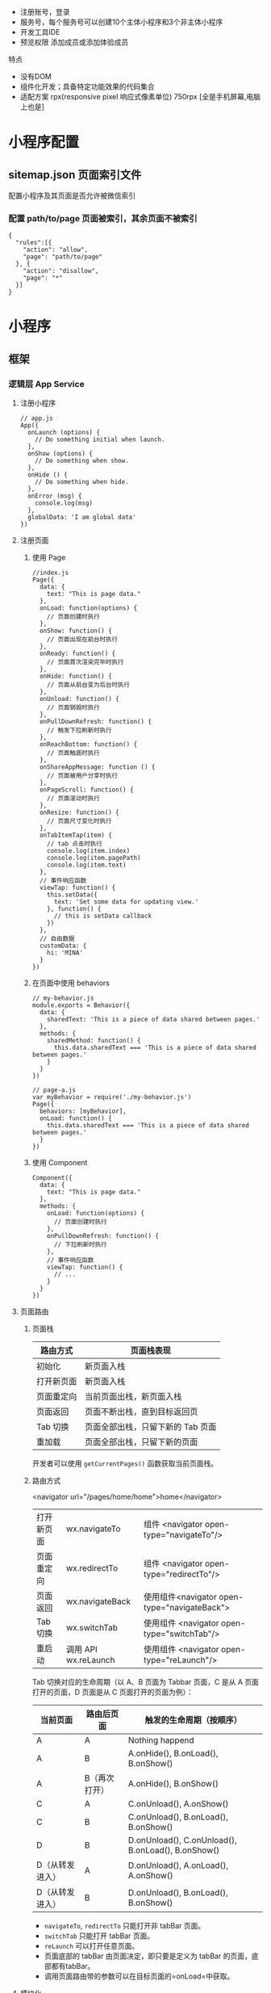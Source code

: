 
- 注册账号，登录
- 服务号，每个服务号可以创建10个主体小程序和3个非主体小程序
- 开发工具IDE
- 预览权限 添加成员或添加体验成员


 特点  
- 没有DOM
- 组件化开发；具备特定功能效果的代码集合
- 适配方案 rpx(responsive pixel 响应式像素单位) 750rpx [全是手机屏幕,电脑上也是]

* 小程序配置
** sitemap.json 页面索引文件 
 配置小程序及其页面是否允许被微信索引
*** 配置 path/to/page 页面被索引，其余页面不被索引
   #+BEGIN_EXAMPLE
       {
         "rules":[{
           "action": "allow",
           "page": "path/to/page"
         }, {
           "action": "disallow",
           "page": "*"
         }]
       }
   #+END_EXAMPLE

* 小程序
** 框架
*** 逻辑层 App Service
**** 注册小程序
  #+BEGIN_EXAMPLE
       // app.js
       App({
         onLaunch (options) {
           // Do something initial when launch.
         },
         onShow (options) {
           // Do something when show.
         },
         onHide () {
           // Do something when hide.
         },
         onError (msg) {
           console.log(msg)
         },
         globalData: 'I am global data'
       })
   #+END_EXAMPLE
**** 注册页面
***** 使用 Page
   #+BEGIN_EXAMPLE
       //index.js
       Page({
         data: {
           text: "This is page data."
         },
         onLoad: function(options) {
           // 页面创建时执行
         },
         onShow: function() {
           // 页面出现在前台时执行
         },
         onReady: function() {
           // 页面首次渲染完毕时执行
         },
         onHide: function() {
           // 页面从前台变为后台时执行
         },
         onUnload: function() {
           // 页面销毁时执行
         },
         onPullDownRefresh: function() {
           // 触发下拉刷新时执行
         },
         onReachBottom: function() {
           // 页面触底时执行
         },
         onShareAppMessage: function () {
           // 页面被用户分享时执行
         },
         onPageScroll: function() {
           // 页面滚动时执行
         },
         onResize: function() {
           // 页面尺寸变化时执行
         },
         onTabItemTap(item) {
           // tab 点击时执行
           console.log(item.index)
           console.log(item.pagePath)
           console.log(item.text)
         },
         // 事件响应函数
         viewTap: function() {
           this.setData({
             text: 'Set some data for updating view.'
           }, function() {
             // this is setData callback
           })
         },
         // 自由数据
         customData: {
           hi: 'MINA'
         }
       })
   #+END_EXAMPLE
***** 在页面中使用 behaviors
   #+BEGIN_EXAMPLE
       // my-behavior.js
       module.exports = Behavior({
         data: {
           sharedText: 'This is a piece of data shared between pages.'
         },
         methods: {
           sharedMethod: function() {
             this.data.sharedText === 'This is a piece of data shared between pages.'
           }
         }
       })
   #+END_EXAMPLE

   #+BEGIN_EXAMPLE
       // page-a.js
       var myBehavior = require('./my-behavior.js')
       Page({
         behaviors: [myBehavior],
         onLoad: function() {
           this.data.sharedText === 'This is a piece of data shared between pages.'
         }
       })
   #+END_EXAMPLE

***** 使用 Component
   #+BEGIN_EXAMPLE
       Component({
         data: {
           text: "This is page data."
         },
         methods: {
           onLoad: function(options) {
             // 页面创建时执行
           },
           onPullDownRefresh: function() {
             // 下拉刷新时执行
           },
           // 事件响应函数
           viewTap: function() {
             // ...
           }
         }
       })
   #+END_EXAMPLE

**** 页面路由
***** 页面栈
      | 路由方式   | 页面栈表现                        |
      |------------+-----------------------------------|
      | 初始化     | 新页面入栈                        |
      | 打开新页面 | 新页面入栈                        |
      | 页面重定向 | 当前页面出栈，新页面入栈          |
      | 页面返回   | 页面不断出栈，直到目标返回页      |
      | Tab 切换   | 页面全部出栈，只留下新的 Tab 页面 |
      | 重加载     | 页面全部出栈，只留下新的页面      |

      开发者可以使用 =getCurrentPages()= 函数获取当前页面栈。

***** 路由方式
      <navigator url="/pages/home/home">home</navigator>
          
      | 打开新页面 | wx.navigateTo        | 组件 <navigator open-type="navigateTo"/>     |
      | 页面重定向 | wx.redirectTo        | 组件 <navigator open-type="redirectTo"/>     |
      | 页面返回   | wx.navigateBack      | 使用组件<navigator open-type="navigateBack"> |
      | Tab 切换   | wx.switchTab         | 使用组件 <navigator open-type="switchTab"/>  |
      | 重启动     | 调用 API wx.reLaunch | 使用组件 <navigator open-type="reLaunch"/>   |

      Tab 切换对应的生命周期（以 A、B 页面为 Tabbar 页面，C 是从 A 页面打开的页面，D 页面是从 C 页面打开的页面为例）：
  
      | 当前页面          | 路由后页面      | 触发的生命周期（按顺序）                             |
      |-------------------+-----------------+------------------------------------------------------|
      | A                 | A               | Nothing happend                                      |
      | A                 | B               | A.onHide(), B.onLoad(), B.onShow()                   |
      | A                 | B（再次打开）   | A.onHide(), B.onShow()                               |
      | C                 | A               | C.onUnload(), A.onShow()                             |
      | C                 | B               | C.onUnload(), B.onLoad(), B.onShow()                 |
      | D                 | B               | D.onUnload(), C.onUnload(), B.onLoad(), B.onShow()   |
      | D（从转发进入）   | A               | D.onUnload(), A.onLoad(), A.onShow()                 |
      | D（从转发进入）   | B               | D.onUnload(), B.onLoad(), B.onShow()                 |

      - =navigateTo=, =redirectTo= 只能打开非 tabBar 页面。
      - =switchTab= 只能打开 tabBar 页面。
      - =reLaunch= 可以打开任意页面。
      - 页面底部的 tabBar 由页面决定，即只要是定义为 tabBar 的页面，底部都有tabBar。
      - 调用页面路由带的参数可以在目标页面的=onLoad=中获取。

**** 模块化
     可以将一些公共的代码抽离成为一个单独的 js 文件，作为一个模块。模块只有通过 module.exports 或者 exports 才能对外暴露接口。

     注意：

     -  =exports= 是 module.exports 的一个引用，因此在模块里边随意更改 =exports= 的指向会造成未知的错误。所以更推荐开发者采用 =module.exports= 来暴露模块接口，除非你已经清晰知道这两者的关系。
     -  小程序目前不支持直接引入 =node_modules= , 开发者需要使用到 =node_modules= 时候建议拷贝出相关的代码到小程序的目录中，或者使用小程序支持的npm 功能。

     #+BEGIN_EXAMPLE
         // common.js
         function sayHello(name) {
           console.log(`Hello ${name} !`)
         }
         function sayGoodbye(name) {
           console.log(`Goodbye ${name} !`)
         }

         module.exports.sayHello = sayHello
         exports.sayGoodbye = sayGoodbye
     #+END_EXAMPLE

     在需要使用这些模块的文件中，使用 =require= 将公共代码引入

     #+BEGIN_EXAMPLE
         var common = require('common.js')
         Page({
           helloMINA: function() {
             common.sayHello('MINA')
           },
           goodbyeMINA: function() {
             common.sayGoodbye('MINA')
           }
         })
     #+END_EXAMPLE

**** 文件作用域
     在 JavaScript文件中声明的变量和函数只在该文件中有效；不同的文件中可以声明相同名字的变量和函数，不会互相影响。

     通过全局函数 =getApp= 可以获取全局的应用实例，如果需要全局的数据可以在=App()= 中设置，如：

     #+BEGIN_EXAMPLE
         // app.js
         App({
           globalData: 1
         })
     #+END_EXAMPLE

     #+BEGIN_EXAMPLE
         // a.js
         // The localValue can only be used in file a.js.
         var localValue = 'a'
         // Get the app instance.
         var app = getApp()
         // Get the global data and change it.
         app.globalData++
     #+END_EXAMPLE

     #+BEGIN_EXAMPLE
         // b.js
         // You can redefine localValue in file b.js, without interference with the localValue in a.js.
         var localValue = 'b'
         // If a.js it run before b.js, now the globalData shoule be 2.
         console.log(getApp().globalData)
     #+END_EXAMPLE

**** API
***** 事件监听 API
      我们约定，以 =on= 开头的 API用来监听某个事件是否触发，如：wx.onSocketOpen， wx.onCompassChange等。

      这类 API 接受一个回调函数作为参数，当事件触发时会调用这个回调函数，并将相关数据以参数形式传入。

      #+BEGIN_EXAMPLE
          wx.onCompassChange(function (res) {
            console.log(res.direction)
          })
      #+END_EXAMPLE

***** 同步 API
      我们约定，以 =Sync= 结尾的 API 都是同步 API， 如wx.setStorageSync， wx.getSystemInfoSync等。此外，也有一些其他的同步 API，如wx.createWorker，
      wx.getBackgroundAudioManager等，详情参见 API 文档中的说明。

      同步 API 的执行结果可以通过函数返回值直接获取，如果执行出错会抛出异常。

      #+BEGIN_EXAMPLE
          try {
            wx.setStorageSync('key', 'value')
          } catch (e) {
            console.error(e)
          }
      #+END_EXAMPLE

***** 异步 API
      大多数 API 都是异步 API，如wx.request，wx.login等。这类 API 接口通常都接受一个 Object类型的参数，这个参数都支持按需指定以下字段来接收接口调用结果：

      *Object 参数说明*
      | 参数名     | 类型       | 必填   | 说明                                               |
      |------------+------------+--------+----------------------------------------------------|
      | success    | function   | 否     | 接口调用成功的回调函数                             |
      | fail       | function   | 否     | 接口调用失败的回调函数                             |
      | complete   | function   | 否     | 接口调用结束的回调函数（调用成功、失败都会执行）   |
      | 其他       | Any        | -      | 接口定义的其他参数                                 |

      *回调函数的参数*

      =success=，=fail=，=complete= 函数调用时会传入一个 =Object=类型参数，包含以下
      字段：

      | 属性    | 类型   | 说明                                                                 |
      |---------+--------+----------------------------------------------------------------------|
      | errMsg  | string | 错误信息，如果调用成功返回 =${apiName}:ok=                           |
      | errCode | number | 错误码，仅部分 API 支持，具体含义请参考对应 API 文档，成功时为 =0=。 |
      | 其他    | Any    | 接口返回的其他数据                                                   |

      异步 API 的执行结果需要通过 =Object= 类型的参数中传入的对应回调函数获取。部分异步 API 也会有返回值，可以用来实现更丰富的功能，如 wx.requestwx.connectSocket 等。

      *代码示例*

      #+BEGIN_EXAMPLE
          wx.login({
            success(res) {
              console.log(res.code)
            }
          })
      #+END_EXAMPLE

***** 异步 API 返回 Promise
      1. 部分接口如 =downloadFile=, =request=, =uploadFile=, =connectSocket=, =createCamera=（小游戏）本身就有返回值， 它们的 promisify需要开发者自行封 装。
      2. 当没有回调参数时，异步接口返回 promise。此时若函数调用失败进入 fail 逻辑， 会报错提示 =Uncaught (in promise)=，开发者可通过 catch 来进行捕获。
      3. wx.onUnhandledRejection 可以监听未处理的 Promise 拒绝事件。

      *代码示例*
      #+BEGIN_EXAMPLE
          // callback 形式调用
          wx.chooseImage({
            success(res) {
              console.log('res:', res)
            }
          })

          // promise 形式调用
          wx.chooseImage().then(res => console.log('res: ', res))
      #+END_EXAMPLE

*** 视图层 View
**** WXML
***** 数据绑定
      #+BEGIN_EXAMPLE
          <!--wxml-->
          <view> {{message}} </view>
      #+END_EXAMPLE

      #+BEGIN_EXAMPLE
          // page.js
          Page({
            data: {
              message: 'Hello MINA!'
            }
          })
      #+END_EXAMPLE

***** 列表渲染

      #+BEGIN_EXAMPLE
          <!--wxml-->
          <view wx:for="{{array}}"> {{item}} </view>
      #+END_EXAMPLE

      #+BEGIN_EXAMPLE
          // page.js
          Page({
            data: {
              array: [1, 2, 3, 4, 5]
            }
          })
      #+END_EXAMPLE
***** 条件渲染

      #+BEGIN_EXAMPLE
          <!--wxml-->
          <view wx:if="{{view == 'WEBVIEW'}}"> WEBVIEW </view>
          <view wx:elif="{{view == 'APP'}}"> APP </view>
          <view wx:else="{{view == 'MINA'}}"> MINA </view>
      #+END_EXAMPLE

      #+BEGIN_EXAMPLE
          // page.js
          Page({
            data: {
              view: 'MINA'
            }
          })
      #+END_EXAMPLE

***** 模板
      #+BEGIN_EXAMPLE
          <!--wxml-->
          <template name="staffName">
            <view>
              FirstName: {{firstName}}, LastName: {{lastName}}
            </view>
          </template>

          <template is="staffName" data="{{...staffA}}"></template>
          <template is="staffName" data="{{...staffB}}"></template>
          <template is="staffName" data="{{...staffC}}"></template>
      #+END_EXAMPLE

      #+BEGIN_EXAMPLE
          // page.js
          Page({
            data: {
              staffA: {firstName: 'Hulk', lastName: 'Hu'},
              staffB: {firstName: 'Shang', lastName: 'You'},
              staffC: {firstName: 'Gideon', lastName: 'Lin'}
            }
          })
      #+END_EXAMPLE

**** WXSS
***** 样式导入
      使用 =@import= 语句可以导入外联样式表， =@import= 后跟需要导入的外联样式表的相对路径，用 =;= 表示语句结束。

      #+BEGIN_EXAMPLE
          /** common.wxss **/
          .small-p {
            padding:5px;
          }
      #+END_EXAMPLE

      #+BEGIN_EXAMPLE
          /** app.wxss **/
          @import "common.wxss";
          .middle-p {
            padding:15px;
          }
      #+END_EXAMPLE

***** 内联样式
      #+BEGIN_EXAMPLE
          <view style="color:{{color}};" />
          <view class="normal_view" />
      #+END_EXAMPLE
***** 选择器
      | 选择器           | 样例             | 样例描述                                           |
      |------------------+------------------+----------------------------------------------------|
      | .class           | =.intro=         | 选择所有拥有 class="intro" 的组件                  |
      | #id              | =#firstname=     | 选择拥有 id="firstname" 的组件                     |
      | element          | =view=           | 选择所有 view 组件                                 |
      | element, element | =view, checkbox= | 选择所有文档的 view 组件和所有的 checkbox 组件     |
      | ::after          | =view::after=    | 在 view 组件后边插入内容                   content |
      | ::before         | =view::before=   | 在 view 组件前边插入内容                           |

**** WXS
     WXS（WeiXin Script）是小程序的一套脚本语言，结合=WXML=，可以构建出页面的结构。
***** 页面渲染
      #+BEGIN_EXAMPLE
          <!--wxml-->
          <wxs module="m1">
          var msg = "hello world";

          module.exports.message = msg;
          </wxs>

          <view> {{m1.message}} </view>
      #+END_EXAMPLE

      页面输出：

      #+BEGIN_EXAMPLE
          hello world
      #+END_EXAMPLE

***** 数据处理

      #+BEGIN_EXAMPLE
          // page.js
          Page({
            data: {
              array: [1, 2, 3, 4, 5, 1, 2, 3, 4]
            }
          })
      #+END_EXAMPLE

      #+BEGIN_EXAMPLE
          <!--wxml-->
          <!-- 下面的 getMax 函数，接受一个数组，且返回数组中最大的元素的值 -->
          <wxs module="m1">
          var getMax = function(array) {
            var max = undefined;
            for (var i = 0; i < array.length; ++i) {
              max = max === undefined ?
                array[i] :
                (max >= array[i] ? max : array[i]);
            }
            return max;
          }

          module.exports.getMax = getMax;
          </wxs>

          <!-- 调用 wxs 里面的 getMax 函数，参数为 page.js 里面的 array -->
          <view> {{m1.getMax(array)}} </view>
      #+END_EXAMPLE

      页面输出：
      5

*** 事件详解
**** 事件分类
     WXML 的冒泡事件列表：

     | 类型               | 触发条件                                                                                  |
     |--------------------+-------------------------------------------------------------------------------------------|
     | touchstart         | 手指触摸动作开始                                                                          |
     | touchmove          | 手指触摸后移动                                                                            |
     | touchcancel        | 手指触摸动作被打断，如来电提醒，弹窗                                                      |
     | touchend           | 手指触摸动作结束                                                                          |
     | tap                | 手指触摸后马上离开                                                                        |
     | longpress          | 手指触摸后，超过 350ms 再离开，如果指定了事件回调函数并触发了这个事件，tap 事件将不被触发 |
     | longtap            | 手指触摸后，超过 350ms 再离开（推荐使用 longpress 事件代替）                              |
     | transitionend      | 会在 WXSS transition 或 wx.createAnimation 动画结束后触发                                 |
     | animationstart     | 会在一个 WXSS animation 动画开始时触发                                                    |
     | animationiteration | 会在一个 WXSS animation 一次迭代结束时触发                                                |
     | animationend       | 会在一个 WXSS animation 动画完成时触发                                                    |
     | touchforcechange   | 在支持 3D Touch 的 iPhone 设备，重按时会触发                                              |

**** 绑定并阻止事件冒泡
     除 =bind= 外，也可以用 =catch= 来绑定事件。与 =bind= 不同， =catch=会阻止事件向上冒泡。

     例如在下边这个例子中，点击 inner view会先后调用=handleTap3=和=handleTap2=(因为
     tap 事件会冒泡到 middle view，而middle view 阻止了 tap 事件冒泡，不再向父节点
     传递)，点击 middle view会触发=handleTap2=，点击 outer view 会触发=handleTap1=。

     #+BEGIN_EXAMPLE
         <view id="outer" bindtap="handleTap1">
           outer view
           <view id="middle" catchtap="handleTap2">
             middle view
             <view id="inner" bindtap="handleTap3">
               inner view
             </view>
           </view>
         </view>
     #+END_EXAMPLE


**** 互斥事件绑定
     自基础库版本 [[../../compatibility.html][2.8.2]] 起，除 =bind= 和=catch= 外，还可以使用 =mut-bind= 来绑定事
     件。一个 =mut-bind=触发后，如果事件冒泡到其他节点上，其他节点上的 =mut-bind=绑
     定函数不会被触发，但 =bind= 绑定函数和 =catch= 绑定函数依旧会被触发。

     换而言之，所有 =mut-bind=是“互斥”的，只会有其中一个绑定函数被触发。同时，它
     完全不影响 =bind= 和=catch= 的绑定效果。

     例如在下边这个例子中，点击 inner view 会先后调用 =handleTap3= 和
     =handleTap2= ，点击 middle view 会调用 =handleTap2= 和 =handleTap1= 。

     #+BEGIN_EXAMPLE
         <view id="outer" mut-bind:tap="handleTap1">
           outer view
           <view id="middle" bindtap="handleTap2">
             middle view
             <view id="inner" mut-bind:tap="handleTap3">
               inner view
             </view>
           </view>
         </view>
     #+END_EXAMPLE

**** 事件对象

     如无特殊说明，当组件触发事件时，逻辑层绑定该事件的处理函数会收到一个事件对象。

     *BaseEvent 基础事件对象属性列表：*

     | 属性          | 类型    | 说明                           |
     |---------------+---------+--------------------------------|
     | [[index_u100.html#type][type]]          | String  | 事件类型                       |
     | [[index_u100.html#timeStamp][timeStamp]]     | Integer | 事件生成时的时间戳             |
     | [[index_u100.html#target][target]]        | Object  | 触发事件的组件的一些属性值集合 |
     | [[index_u100.html#currenttarget][currentTarget]] | Object  | 当前组件的一些属性值集合       |
     | [[index_u100.html#mark][mark]]          | Object  | 事件标记数据                   |
 
     *CustomEvent 自定义事件对象属性列表（继承 BaseEvent）：*

     | 属性                                 | 类型     | 说明         |
     |--------------------------------------+----------+--------------|
     | [[index_u100.html#detail][detail]]   | Object   | 额外的信息   |

     *TouchEvent 触摸事件对象属性列表（继承 BaseEvent）：*
     | 属性                                                 | 类型    | 说明                                           |
     |------------------------------------------------------+---------+------------------------------------------------|
     | [[index_u100.html#touches][touches]]                 | Array   | 触摸事件，当前停留在屏幕中的触摸点信息的数组   |
     | [[index_u100.html#changedTouches][changedTouches]]   | Array   | 触摸事件，当前变化的触摸点信息的数组           |

     *特殊事件： [[../../../component/canvas.html][canvas]]
     中的触摸事件不可冒泡，所以没有 currentTarget。*

*** 简易双向绑定
**** 双向绑定语法
     在 WXML 中，普通的属性的绑定是单向的。例如：

     #+BEGIN_EXAMPLE
         <input value="{{value}}" />
     #+END_EXAMPLE

     如果使用 =this.setData({ value: 'leaf' })= 来更新 =value=，=this.data.value=
     和输入框的中显示的值都会被更新为 =leaf=；但如果用户修改了输入框里的值，却不会
     同时改变 =this.data.value= 。

     如果需要在用户输入的同时改变 =this.data.value=，需要借助简易双向绑定机制。此时，
     可以在对应项目之前加入 =model:= 前缀：

     #+BEGIN_EXAMPLE
         <input model:value="{{value}}" />
     #+END_EXAMPLE

     这样，如果输入框的值被改变了， =this.data.value= 也会同时改变。同时，WXML 中所
     有绑定了 =value= 的位置也会被一同更新，[[../custom-component/observer.html][数据监听器]] 也会被正常触发。

     用于双向绑定的表达式有如下限制：

     1. 只能是一个单一字段的绑定，如

     #+BEGIN_EXAMPLE
         <input model:value="值为 {{value}}" />
         <input model:value="{{ a + b }}" />
     #+END_EXAMPLE

     都是非法的；

     2. 目前，尚不能 data 路径，如
     #+BEGIN_EXAMPLE
         <input model:value="{{ a.b }}" />
     #+END_EXAMPLE

     这样的表达式目前暂不支持。

**** 在自定义组件中传递双向绑定

     双向绑定同样可以使用在自定义组件上。如下的自定义组件：

     #+BEGIN_EXAMPLE
         // custom-component.js
         Component({
           properties: {
             myValue: String
           }
         })
     #+END_EXAMPLE

     #+BEGIN_EXAMPLE
         <!-- custom-component.wxml -->
         <input model:value="{{myValue}}" />
     #+END_EXAMPLE

     这个自定义组件将自身的 =myValue= 属性双向绑定到了组件内输入框的 =value=属性上。
     这样，如果页面这样使用这个组件：

     #+BEGIN_EXAMPLE
         <custom-component model:my-value="{{pageValue}}" />
     #+END_EXAMPLE

     当输入框的值变更时，自定义组件的 =myValue= 属性会同时变更，这样，页面的
     =this.data.pageValue= 也会同时变更，页面 WXML 中所有绑定了 =pageValue=的位置也
     会被一同更新。

**** 在自定义组件中触发双向绑定更新

     自定义组件还可以自己触发双向绑定更新，做法就是：使用 setData设置自身的属性。例
     如：
     #+BEGIN_EXAMPLE
         // custom-component.js
         Component({
           properties: {
             myValue: String
           },
           methods: {
             update: function() {
               // 更新 myValue
               this.setData({
                 myValue: 'leaf'
               })
             }
           }
         })
     #+END_EXAMPLE

     如果页面这样使用这个组件：

     #+BEGIN_EXAMPLE
         <custom-component model:my-value="{{pageValue}}" />
     #+END_EXAMPLE

     当组件使用 =setData= 更新 =myValue= 时，页面的 =this.data.pageValue=也会同时变
     更，页面 WXML 中所有绑定了 =pageValue= 的位置也会被一同更新。

*** 基础组件

    | 属性名         | 类型         | 描述           | 注解                                     |
    |----------------+--------------+----------------+------------------------------------------|
    | id             | String       | 组件的唯一标示 | 保持整个页面唯一                         |
    | class          | String       | 组件的样式类   | 在对应的 WXSS 中定义的样式类             |
    | style          | String       | 组件的内联样式 | 可以动态设置的内联样式                   |
    | hidden         | Boolean      | 组件是否显示   | 所有组件默认显示                         |
    | data-*         | Any          | 自定义属性     | 组件上触发的事件时，会发送给事件处理函数 |
    | bind* / catch* | EventHandler | 组件的事件     | 详见[[file:wxml/event.html][事件]]                                 |

*** 获取界面上的节点信息
**** WXML 节点信息
     [[../../api/wxml/wx.createSelectorQuery.html][节点信息查询 API]]可以用于获取节点属性、样式、在界面上的位置等信息。

     最常见的用法是使用这个接口来查询某个节点的当前位置，以及界面的滚动位置。

     *示例代码：*

     #+BEGIN_EXAMPLE
         const query = wx.createSelectorQuery()
         query.select('#the-id').boundingClientRect(function(res){
           res.top // #the-id 节点的上边界坐标（相对于显示区域）
         })
         query.selectViewport().scrollOffset(function(res){
           res.scrollTop // 显示区域的竖直滚动位置
         })
         query.exec()
     #+END_EXAMPLE

     上述示例中， =#the-id= 是一个节点选择器，与 CSS的选择器相近但略有区别，请参见
     [[../../api/wxml/SelectorQuery.select.html][SelectorQuery.select]]的相关说明。

     在自定义组件或包含自定义组件的页面中，推荐使用
     =this.createSelectorQuery= 来代替
     [[../../api/wxml/wx.createSelectorQuery.html][wx.createSelectorQuery]]
     ，这样可以确保在正确的范围内选择节点。

**** WXML 节点布局相交状态

     [[../../api/wxml/wx.createIntersectionObserver.html][节点布局相交状态API]]可用于监听两个或多个组件节点在布局位置上的相交状态。这一组
     API 常常可以用于推断某些节点是否可以被用户看见、有多大比例可以被用户看见。

     这一组 API 涉及的主要概念如下。

     -  参照节点：监听的参照节点，取它的布局区域作为参照区域。如果有多个参照节点，则会取它们布局区域的
       *交集* 作为参照区域。页面显示区域也可作为参照区域之一。
     -  目标节点：监听的目标，默认只能是一个节点（使用 =selectAll=
       选项时，可以同时监听多个节点）。
     -  相交区域：目标节点的布局区域与参照区域的相交区域。
     -  相交比例：相交区域占参照区域的比例。
     -  阈值：相交比例如果达到阈值，则会触发监听器的回调函数。阈值可以有多个。

     以下示例代码可以在目标节点（用选择器 =.target-class=
     指定）每次进入或离开页面显示区域时，触发回调函数。

     *示例代码：*

     #+BEGIN_EXAMPLE
         Page({
           onLoad: function(){
             wx.createIntersectionObserver().relativeToViewport().observe('.target-class', (res) => {
               res.id // 目标节点 id
               res.dataset // 目标节点 dataset
               res.intersectionRatio // 相交区域占目标节点的布局区域的比例
               res.intersectionRect // 相交区域
               res.intersectionRect.left // 相交区域的左边界坐标
               res.intersectionRect.top // 相交区域的上边界坐标
               res.intersectionRect.width // 相交区域的宽度
               res.intersectionRect.height // 相交区域的高度
             })
           }
         })
     #+END_EXAMPLE

     以下示例代码可以在目标节点（用选择器 =.target-class=指定）与参照节点（用选择器
     =.relative-class=指定）在页面显示区域内相交或相离，且相交或相离程度达到目标节
     点布局区域的 20%和 50%时，触发回调函数。

     *示例代码：*

     #+BEGIN_EXAMPLE
         Page({
           onLoad: function(){
             wx.createIntersectionObserver(this, {
               thresholds: [0.2, 0.5]
             }).relativeTo('.relative-class').relativeToViewport().observe('.target-class', (res) => {
               res.intersectionRatio // 相交区域占目标节点的布局区域的比例
               res.intersectionRect // 相交区域
               res.intersectionRect.left // 相交区域的左边界坐标
               res.intersectionRect.top // 相交区域的上边界坐标
               res.intersectionRect.width // 相交区域的宽度
               res.intersectionRect.height // 相交区域的高度
             })
           }
         })
     #+END_EXAMPLE

     注意：与页面显示区域的相交区域并不准确代表用户可见的区域，因为参与计算的区域是
     “布局区域”，布局区域可能会在绘制时被其他节点裁剪隐藏（如遇祖先节点中overflow
     样式为 hidden 的节点）或遮盖（如遇 fixed 定位的节点）。

     在自定义组件或包含自定义组件的页面中，推荐使用
     =this.createIntersectionObserver= 来代替[[../../api/wxml/wx.createIntersectionObserver.html][wx.createIntersectionObserver]]，这样可
     以确保在正确的范围内选择节点。

*** 响应显示区域变化
**** 显示区域尺寸
     显示区域指小程序界面中可以自由布局展示的区域。在默认情况下，小程序显示区域的尺
     寸自页面初始化起就不会发生变化。但以下两种方式都可以改变这一默认行为。

***** 在手机上启用屏幕旋转支持

      从小程序基础库版本 [[../compatibility.html][2.4.0]]开始，小程序在手机上支持屏幕旋转。使小程序中的页面支持
      屏幕旋转的方法是：在=app.json= 的 =window= 段中设置 ="pageOrientation":
      "auto"= ，或在页面json 文件中配置 ="pageOrientation": "auto"= 。

      以下是在单个页面 json 文件中启用屏幕旋转的示例。

      *代码示例：*

      #+BEGIN_EXAMPLE
          {
            "pageOrientation": "auto"
          }
      #+END_EXAMPLE


      如果页面添加了上述声明，则在屏幕旋转时，这个页面将随之旋转，显示区域尺寸也会随着屏幕旋转而变化。

      从小程序基础库版本 [[../compatibility.html][2.5.0]] 开始，=pageOrientation= 还可以被设置为 =landscape= ，
      表示固定为横屏显示。

***** [[index_u26.html#在-iPad-上启用屏幕旋转支持][#]] 在 iPad
      上启用屏幕旋转支持


  
 

      从小程序基础库版本 [[../compatibility.html][2.3.0]] 开始，在 iPad
      上运行的小程序可以支持屏幕旋转。使小程序支持 iPad 屏幕旋转的方法是：在
      =app.json= 中添加 ="resizable": true= 。

      *代码示例：*





      #+BEGIN_EXAMPLE
          {
            "resizable": true
          }
      #+END_EXAMPLE





      如果小程序添加了上述声明，则在屏幕旋转时，小程序将随之旋转，显示区域尺寸也会随着屏幕旋转而变化。注意：在
      iPad 上不能单独配置某个页面是否支持屏幕旋转。

**** Media Query
     有时，对于不同尺寸的显示区域，页面的布局会有所差异。此时可以使用 media query
     来解决大多数问题。

     *代码示例：*
     #+BEGIN_EXAMPLE
         .my-class {
           width: 40px;
         }

         @media (min-width: 480px) {
           /* 仅在 480px 或更宽的屏幕上生效的样式规则 */
           .my-class {
             width: 200px;
           }
         }
     #+END_EXAMPLE

     在 WXML 中，可以使用 [[../../component/match-media.html][match-media]]组件来根据 media query 匹配状态展示、隐藏节
     点。

     此外，可以在页面或者自定义组件 JS 中使用=this.createMediaQueryObserver()=
     方法来创建一个[[../../api/wxml/MediaQueryObserver.html][=MediaQueryObserver=]]对象，用于监听指定的 media query 的匹配状
     态。

**** 屏幕旋转事件
     有时，仅仅使用 media query 无法控制一些精细的布局变化。此时可以使用 js作为
     辅助。

     在 js 中读取页面的显示区域尺寸，可以使用[[../../api/wxml/SelectorQuery.selectViewport.html][selectorQuery.selectViewport]]。

     页面尺寸发生改变的事件，可以使用页面的 =onResize=来监听。对于自定义组件，可
     以使用 resize生命周期来监听。回调函数中将返回显示区域的尺寸信息。（从基础库
     版本[[../compatibility.html][2.4.0]] 开始支持。）

     *代码示例：*

     #+BEGIN_EXAMPLE
         Page({
           onResize(res) {
             res.size.windowWidth // 新的显示区域宽度
             res.size.windowHeight // 新的显示区域高度
           }
         })
     #+END_EXAMPLE

     #+BEGIN_EXAMPLE
         Component({
           pageLifetimes: {
             resize(res) {
               res.size.windowWidth // 新的显示区域宽度
               res.size.windowHeight // 新的显示区域高度
             }
           }
         })
     #+END_EXAMPLE


     此外，还可以使用
     [[../../api/ui/window/wx.onWindowResize.html][wx.onWindowResize]]
     来监听（但这不是推荐的方式）。

     *Bug & tips:*

     -  Bug： Android 微信版本 6.7.3 中， =live-pusher=
       组件在屏幕旋转时方向异常。

 
*** 动画
**** 界面动画的常见方式
     在小程序中，通常可以使用 CSS渐变和CSS动画 来创建简易的界面动画。

     动画过程中，可以使用 =bindtransitionend= =bindanimationstart=
     =bindanimationiteration= =bindanimationend= 来监听动画事件。

     | 事件名               | 含义                                                                                                 |
     |----------------------+------------------------------------------------------------------------------------------------------|
     | transitionend        | CSS 渐变结束或 [[../../api/ui/animation/wx.createAnimation.html][wx.createAnimation]] 结束一个阶段   |
     | animationstart       | CSS 动画开始                                                                                         |
     | animationiteration   | CSS 动画结束一个阶段                                                                                 |
     | animationend         | CSS 动画结束                                                                                         |

     注意：这几个事件都不是冒泡事件，需要绑定在真正发生了动画的节点上才会生效。

**** 关键帧动画

     从小程序基础库 [2.9.0]]开始支持一种更友好的动画创建方式，用于代替旧的 wx.createAnimation。它具有更好的性能和更可控的接口。

     在页面或自定义组件中，当需要进行关键帧动画时，可以使用 =this.animate= 接口：

     #+BEGIN_EXAMPLE
         this.animate(selector, keyframes, duration, callback)
     #+END_EXAMPLE

     *参数说明*

     | 属性      | 类型     | 默认值 | 必填 | 说明                       |
     | keyframes | Array    |        | 是   | 关键帧信息                 |
     | duration  | Number   |        | 是   | 动画持续时长（毫秒为单位） |
     | callback  | function |        | 否   | 动画完成后的回调函数       |

     *keyframes 中对象的结构*

     | 属性            | 类型          | 默认值 | 必填                              | 说明                                    |
     |-----------------+---------------+--------+-----------------------------------+-----------------------------------------|
     | offset          | Number        |        | 否                                | 关键帧的偏移，范围[0-1]                 |
     | ease            | String        | linear | 否                                | 动画缓动函数                            |
     | transformOrigin | String        | 否     | 基点位置，即 CSS transform-origin |                                         |
     | backgroundColor | String        |        | 否                                | 背景颜色，即 CSS background-color       |
     | bottom          | Number/String |        | 否                                | 底边位置，即 CSS bottom                 |
     | height          | Number/String |        | 否                                | 高度，即 CSS height                     |
     | left            | Number/String |        | 否                                | 左边位置，即 CSS left                   |
     | width           | Number/String |        | 否                                | 宽度，即 CSS width                      |
     | opacity         | Number        |        | 否                                | 不透明度，即 CSS opacity                |
     | right           | Number        |        | 否                                | 右边位置，即 CSS right                  |
     | top             | Number/String |        | 否                                | 顶边位置，即 CSS top                    |
     | matrix          | Array         |        | 否                                | 变换矩阵，即 CSS transform matrix       |
     | matrix3d        | Array         |        | 否                                | 三维变换矩阵，即 CSS transform matrix3d |
     | rotate          | Number        |        | 否                                | 旋转，即 CSS transform rotate           |
     | rotate3d        | Array         |        | 否                                | 三维旋转，即 CSS transform rotate3d     |
     | rotateX         | Number        |        | 否                                | X 方向旋转，即 CSS transform rotateX    |
     | rotateY         | Number        |        | 否                                | Y 方向旋转，即 CSS transform rotateY    |
     | rotateZ         | Number        |        | 否                                | Z 方向旋转，即 CSS transform rotateZ    |
     | scale           | Array         |        | 否                                | 缩放，即 CSS transform scale            |
     | scale3d         | Array         |        | 否                                | 三维缩放，即 CSS transform scale3d      |
     | scaleX          | Number        |        | 否                                | X 方向缩放，即 CSS transform scaleX     |
     | scaleY          | Number        |        | 否                                | Y 方向缩放，即 CSS transform scaleY     |
     | scaleZ          | Number        |        | 否                                | Z 方向缩放，即 CSS transform scaleZ     |
     | skew            | Array         |        | 否                                | 倾斜，即 CSS transform skew             |
     | skewX           | Number        |        | 否                                | X 方向倾斜，即 CSS transform skewX      |
     | skewY           | Number        |        | 否                                | Y 方向倾斜，即 CSS transform skewY      |
     | translate       | Array         |        | 否                                | 位移，即 CSS transform translate        |
     | translate3d     | Array         |        | 否                                | 三维位移，即 CSS transform translate3d  |
     | translateX      | Number        |        | 否                                | X 方向位移，即 CSS transform translateX |
     | translateY      | Number        |        | 否                                | Y 方向位移，即 CSS transform translateY |
     | translateZ      | Number        |        | 否                                | Z 方向位移，即 CSS transform translateZ |
**** 滚动驱动的动画

     我们发现，根据滚动位置而不断改变动画的进度是一种比较常见的场景，这类动画可以让人感觉到界面交互很连贯自然，体验更好。因此，从小程序基础库
     [[../compatibility.html][2.9.0]] 开始支持一种由滚动驱动的动画机制。

     基于上述的关键帧动画接口，新增一个 =ScrollTimeline= 的参数，用来绑定滚动元素（目前只支持 scroll-view）。接口定义如下：

     #+BEGIN_EXAMPLE
         this.animate(selector, keyframes, duration, ScrollTimeline)
     #+END_EXAMPLE

     *ScrollTimeline 中对象的结构*
     | 属性                | 类型     | 默认值     | 必填   | 说明                                                                                              |
     |---------------------+----------+------------+--------+---------------------------------------------------------------------------------------------------|
     | scrollSource        | String   |            | 是     | 指定滚动元素的选择器（只支持 scroll-view），该元素滚动时会驱动动画的进度                          |
     | orientation         | String   | vertical   | 否     | 指定滚动的方向。有效值为 horizontal 或 vertical                                                   |
     | startScrollOffset   | Number   |            | 是     | 指定开始驱动动画进度的滚动偏移量，单位 px                                                         |
     | endScrollOffset     | Number   |            | 是     | 指定停止驱动动画进度的滚动偏移量，单位 px                                                         |
     | timeRange           | Number   |            | 是     | 起始和结束的滚动范围映射的时间长度，该时间可用于与关键帧动画里的时间 (duration) 相匹配，单位 ms   |

**** 示例代码

     #+BEGIN_EXAMPLE
           this.animate('.avatar', [{
             borderRadius: '0',
             borderColor: 'red',
             transform: 'scale(1) translateY(-20px)',
             offset: 0,
           }, {
             borderRadius: '25%',
             borderColor: 'blue',
             transform: 'scale(.65) translateY(-20px)',
             offset: .5,
           }, {
             borderRadius: '50%',
             borderColor: 'blue',
             transform: `scale(.3) translateY(-20px)`,
             offset: 1
           }], 2000, {
             scrollSource: '#scroller',
             timeRange: 2000,
             startScrollOffset: 0,
             endScrollOffset: 85,
           })

           this.animate('.search_input', [{
             opacity: '0',
             width: '0%',
           }, {
             opacity: '1',
             width: '100%',
           }], 1000, {
             scrollSource: '#scroller',
             timeRange: 1000,
             startScrollOffset: 120,
             endScrollOffset: 252
           })
     #+END_EXAMPLE

*** 初始渲染缓存
**** 初始渲染缓存工作原理

     小程序页面的初始化分为两个部分。

     -  逻辑层初始化：载入必需的小程序代码、初始化页面 this对象（也包括它涉及到的所
       有自定义组件的 this对象）、将相关数据发送给视图层。
     -  视图层初始化：载入必需的小程序代码，然后等待逻辑层初始化完毕并接收逻辑层发
       送的数据，最后渲染页面。

     在启动页面时，尤其是小程序冷启动、进入第一个页面时，逻辑层初始化的时间较长。在页面初始化过程中，用户将看到小程序的标准载入画面（冷启动时）或可能看到轻微的白屏现象（页面跳转过程中）。

     启用初始渲染缓存，可以使视图层不需要等待逻辑层初始化完毕，而直接提前将页面初始
     data
     的渲染结果展示给用户，这可以使得页面对用户可见的时间大大提前。它的工作原理如下：

     -  在小程序页面第一次被打开后，将页面初始数据渲染结果记录下来，写入一个持久化的缓存区域（缓存可长时间保留，但可能因为小程序更新、基础库更新、储存空间回收等原因被清除）；
     -  在这个页面被第二次打开时，检查缓存中是否还存有这个页面上一次初始数据的渲染结果，如果有，就直接将渲染结果展示出来；
     -  如果展示了缓存中的渲染结果，这个页面暂时还不能响应用户事件，等到逻辑层初始化完毕后才能响应用户事件。

     利用初始渲染缓存，可以：

     -  快速展示出页面中永远不会变的部分，如导航栏；
     -  预先展示一个骨架页，提升用户体验；
     -  展示自定义的加载提示；
     -  提前展示广告，等等。

**** 支持的组件
     在初始渲染缓存阶段中，复杂组件不能被展示或不能响应交互。

     目前支持的内置组件：

     -  =<view />=
     -  =<text />=
     -  =<button />=
     -  =<image />=
     -  =<scroll-view />=
     -  =<rich-text />=

     自定义组件本身可以被展示（但它们里面用到的内置组件也遵循上述限制）。

**** 静态初始渲染缓存
     若想启用初始渲染缓存，最简单的方法是在页面的 =json= 文件中添加配置项 ="initialRenderingCache": "static"= ：
     #+BEGIN_EXAMPLE
         {
           "initialRenderingCache": "static"
         }
     #+END_EXAMPLE
     
     如果想要对所有页面启用，可以在 =app.json= 的 =window= 配置段中添加这个配置：
     
     #+BEGIN_EXAMPLE
         {
           "window": {
             "initialRenderingCache": "static"
           }
         }
     #+END_EXAMPLE

     添加这个配置项之后，在手机中预览小程序首页，然后杀死小程序再次进入，就会通过初始渲染缓存来渲染首页。

     注意：这种情况下，初始渲染缓存记录的是页面 data 应用在页面 WXML
     上的结果，不包含任何 setData 的结果。

     例如，如果想要在页面中展示出“正在加载”几个字，这几个字受到 =loading=
     数据字段控制：





     #+BEGIN_EXAMPLE
         <view wx:if="{{loading}}">正在加载</view>
     #+END_EXAMPLE





     这种情况下， =loading= 应当在 =data= 中指定为 =true= ，如：





     #+BEGIN_EXAMPLE
         // 正确的做法
         Page({
           data: {
             loading: true
           }
         })
     #+END_EXAMPLE





     而不能通过 =setData= 将 =loading= 置为 =true= ：





     #+BEGIN_EXAMPLE
         // 错误的做法！不要这么做！
         Page({
           data: {},
           onLoad: function() {
             this.setData({
               loading: true
             })
           }
         })
     #+END_EXAMPLE





     换而言之，这种做法只包含页面 =data= 的渲染结果，即页面的纯静态成分。

**** [[index_u95.html#在初始渲染缓存中添加动态内容][#]] 在初始渲染缓存中添加动态内容
     有些场景中，只是页面 =data=
     的渲染结果会比较局限。有时会想要额外展示一些可变的内容，如展示的广告图片
     URL 等。

     这种情况下可以使用“动态”初始渲染缓存的方式。首先，配置
     ="initialRenderingCache": "dynamic"= ：





     #+BEGIN_EXAMPLE
         {
           "initialRenderingCache": "dynamic"
         }
     #+END_EXAMPLE





     此时，初始渲染缓存不会被自动启用，还需要在页面中调用
     =this.setInitialRenderingCache(dynamicData)= 才能启用。其中，
     =dynamicData= 是一组数据，与 =data= 一起参与页面 WXML 渲染。





     #+BEGIN_EXAMPLE
         Page({
           data: {
             loading: true
           },
           onReady: function() {
             this.setInitialRenderingCache({
               loadingHint: '正在加载' // 这一部分数据将被应用于界面上，相当于在初始 data 基础上额外进行一次 setData
             })
           }
         })
     #+END_EXAMPLE









     #+BEGIN_EXAMPLE
         <view wx:if="{{loading}}">{{loadingHint}}</view>
     #+END_EXAMPLE





     从原理上说，在动态生成初始渲染缓存的方式下，页面会在后台使用动态数据重新渲染一次，因而开销相对较大。因而要尽量避免频繁调用
     =this.setInitialRenderingCache=
     ，如果在一个页面内多次调用，仅最后一次调用生效。

     注意：

     -  =this.setInitialRenderingCache= 调用时机不能早于 =Page= 的 =onReady=
       或 =Component= 的 =ready= 生命周期，否则可能对性能有负面影响。
     -  如果想禁用初始渲染缓存，调用 =this.setInitialRenderingCache(null)= 。













     --------------


     [[https://developers.weixin.qq.com/miniprogram/dev/framework/view/initial-rendering-cache.html]]

     \\
     \\




 













     --------------

** 实现页面跳转
   和通常的 web 开发一样，小程序页面跳转页分 2 中，wxml 中的 vavigator 标签，以
   及 js 的 navigator 相关的 api。

   #+BEGIN_EXAMPLE
       wx.navigateTo，重定向 wx.redirectTo等等，具体的请看官方文档。这里强调一下路由传参，很简单： 
       1、少量数据。直接问号传参。然后在目标页面的onLoad方法中通过options参数接收。 
       2、大量数据。直接塞到全局变量里面。
   #+END_EXAMPLE

   #+BEGIN_EXAMPLE
        //  wxml跳转页面
             {{item.name}}

        // js跳转页面
        wx.navigateTo({
             url: `/pages/my/appointDetail/index?_id=${ this .data.marker.id}`
           }) 

       //路由传参如何接收 
   onLoad: function (options) {
   　　 console.log(options)
   },

   #+END_EXAMPLE

** wx.request 的封装
   在 utils 中新建 request.js，简单封装了一下，一些数据要全局配置的都引进来，然后做了些错误的统一处理，没什么难度， 不过要特别注意一下 cookie 的携带。具体代码如
   下：

   #+BEGIN_EXAMPLE
       const app =  getApp()
       export  default  function request(url, options =  {}) {
          return  new Promise( function  (resolve, reject) {
           wx.request({
             url: `${app.origin}${url}`,
             method: 'GET' ,
             ...options,
             data: options.data,
             header: {
               'content-type': 'application/json' ,
               'cookie': wx.getStorageSync("cookie" )
             },
             success:  function  (res) {
                // 重新授权登录
                if (res.statusCode === 401 ){ 
                 wx.redirectTo({url: '/pages/login/index' })
                  return 
               } else  if (res.statusCode !== 200 ) { 
                 reject({ error: '服务器忙，请稍后重试', code: 500  });
                  return 
               }  else  {
                  if (url === '/api/cdz/user/weixin/login' ) {
                   const cookie = res.header["set-cookie" ] || res.header["Set-Cookie"]; 
       　　　　　　　　
                    if (cookie) wx.setStorageSync("cookie" , cookie);
                 }
                 resolve(res.data);
               }
             },
             fail:  function  (res) {
                //  fail调用接口失败
                if (url === '/api/cdz/user/weixin/login' ) {
                 const cookie = res.header["set-cookie" ] || res.header["Set-Cookie"];
                  if (cookie) wx.setStorageSync("cookie" , cookie);
               } 
               reject({ error: '网络错误', code: 0  });
             }
           })
         })
       }
   #+END_EXAMPLE

   然后我们使用的时候直接使用封装好的 request 方法，这样所有的 api 就封装成一个个函数。我们在页面中直接 import 引入调用即可。

   #+BEGIN_EXAMPLE
       import request from "../utils/request" ;
       import { stringify } from "../utils/util" 

       export  function  testPost(data) {
          return request(`/api/test/post`, {
           method: 'PUT' ,
           data,
         })
       }

       export  function  testGet(data) {
          return request(`/api/test/get`)
       }
   #+END_EXAMPLE

* 组件和 api
** 组件
*** view 
    - [view](https://mp.weixin.qq.com/debug/wxadoc/dev/component/view.html)
    - [scroll-view](https://mp.weixin.qq.com/debug/wxadoc/dev/component/scroll-view.html)
    - [swiper](https://mp.weixin.qq.com/debug/wxadoc/dev/component/swiper.html)

    - [icon](https://mp.weixin.qq.com/debug/wxadoc/dev/component/icon.html)
    - [text](https://mp.weixin.qq.com/debug/wxadoc/dev/component/text.html)
    - [progress](https://mp.weixin.qq.com/debug/wxadoc/dev/component/progress.html)

*** 表单组件
    - [button](https://mp.weixin.qq.com/debug/wxadoc/dev/component/button.html)
    - [checkbox](https://mp.weixin.qq.com/debug/wxadoc/dev/component/checkbox.html)
    - [form](https://mp.weixin.qq.com/debug/wxadoc/dev/component/form.html)
    - [input](https://mp.weixin.qq.com/debug/wxadoc/dev/component/input.html)
    - [label](https://mp.weixin.qq.com/debug/wxadoc/dev/component/label.html)
    - [picker](https://mp.weixin.qq.com/debug/wxadoc/dev/component/picker.html)
    - [radio](https://mp.weixin.qq.com/debug/wxadoc/dev/component/radio.html)
    - [slider](https://mp.weixin.qq.com/debug/wxadoc/dev/component/slider.html)
    - [switch](https://mp.weixin.qq.com/debug/wxadoc/dev/component/switch.html)
    - [textarea](https://mp.weixin.qq.com/debug/wxadoc/dev/component/textarea.html)

*** 导航
    - [navigator](https://mp.weixin.qq.com/debug/wxadoc/dev/component/navigator.html)

*** 媒体组件
    - [audio](https://mp.weixin.qq.com/debug/wxadoc/dev/component/audio.html)
    - [image](https://mp.weixin.qq.com/debug/wxadoc/dev/component/image.html)
    - [video](https://mp.weixin.qq.com/debug/wxadoc/dev/component/video.html)

*** 地图
    - [map](https://mp.weixin.qq.com/debug/wxadoc/dev/component/map.html%20#map)

*** 画布
    - [canvas](https://mp.weixin.qq.com/debug/wxadoc/dev/component/canvas.html)

*** 客服会话
    - [contact-button](https://mp.weixin.qq.com/debug/wxadoc/dev/component/contact-button.html)

** api(https://mp.weixin.qq.com/debug/wxadoc/dev/api/)
*** [网络](https://mp.weixin.qq.com/debug/wxadoc/dev/api/api-network.html)
**** [发起请求](https://mp.weixin.qq.com/debug/wxadoc/dev/api/network-request.html)
     - `wx.request`   `wx.request` 发起的是 HTTPS 请求
**** [上传、下载](https://mp.weixin.qq.com/debug/wxadoc/dev/api/network-file.html)
     - `wx.uploadFile`   将本地资源上传到开发者服务器
     - `wx.downloadFile` 下载文件资源到本地
**** [WebSocket](https://mp.weixin.qq.com/debug/wxadoc/dev/api/network-socket.html)
     - `wx.connectSocket`  创建一个 WebSocket 连接
     - `wx.onSocketOpen`   监听 WebSocket 连接打开事件
     - `wx.onSocketError`  监听 WebSocket 错误
     - `wx.sendSocketMessage`  通过 WebSocket 连接发送数据
     - `wx.onSocketMessage`  监听 WebSocket 接受到服务器的消息事件
     - `wx.closeSocket`    关闭 WebSocket 连接
     - `wx.onSocketClose`  监听 WebSocket 关闭
*** [媒体](https://mp.weixin.qq.com/debug/wxadoc/dev/api/media-picture.html)
**** [图片](https://mp.weixin.qq.com/debug/wxadoc/dev/api/media-picture.html)

     - `wx.chooseImage`  从本地相册选择图片或使用相机拍照
     - `wx.previewImage` 预览图片
     - `wx.getImageInfo` 获取图片信息
**** [录音](https://mp.weixin.qq.com/debug/wxadoc/dev/api/media-record.html)

     - `wx.startRecord`  开始录音
     - `wx.stopRecord`   主动调用停止录音
**** [音频播放控制](https://mp.weixin.qq.com/debug/wxadoc/dev/api/media-voice.html)

     - `wx.playVoice`    开始播放语音
     - `wx.pauseVoice`   暂停正在播放的语音
     - `wx.stopVoice`    结束播放语音
**** [音乐播放控制](https://mp.weixin.qq.com/debug/wxadoc/dev/api/media-background-audio.html)

     - `wx.getBackgroundAudioPlayerState`  获取音乐播放状态
     - `wx.playBackgroundAudio`  播放音乐，同时只能有一首音乐正在播放
     - `wx.pauseBackgroundAudio` 暂停播放音乐
     - `wx.seekBackgroundAudio`  控制音乐播放进度
     - `wx.stopBackgroundAudio`  停止播放音乐
     - `wx.onBackgroundAudioPlay`  监听音乐播放
     - `wx.onBackgroundAudioPause` 监听音乐暂停
     - `wx.onBackgroundAudioStop`  监听音乐停止
**** [音频组件控制](https://mp.weixin.qq.com/debug/wxadoc/dev/api/network-socket.html)

     - `wx.createAudioContext` 创建并返回 audio 上下文 `audioContext` 对象
**** [视频](https://mp.weixin.qq.com/debug/wxadoc/dev/api/network-socket.html)

     - `wx.chooseVideo`  拍摄视频或从手机相册中选视频，返回视频的临时文件路径
**** [视频组件控制](https://mp.weixin.qq.com/debug/wxadoc/dev/api/network-socket.html)

     - `wx.createVideoContext`  创建并返回 video 上下文 `videoContext` 对象
*** [文件](https://mp.weixin.qq.com/debug/wxadoc/dev/api/network-socket.html)
    - `wx.saveFile` 保存文件到本地
    - `wx.getSavedFileList` 获取本地已保存的文件列表
    - `wx.getSavedFileInfo` 获取本地文件的文件信息
    - `wx.removeSavedFile` 删除本地存储的文件
    - `wx.openDocument` 新开页面打开文档，支持格式：doc, xls, ppt, pdf, docx, xlsx, pptx
*** [数据缓存](https://mp.weixin.qq.com/debug/wxadoc/dev/api/data.html)

    - `wx.setStorage`   将数据存储在本地缓存中指定的 key 中，会覆盖掉原来该 key 对应的内容，这是一个异步接口
    - `wx.setStorageSync` 将 data 存储在本地缓存中指定的 key 中，会覆盖掉原来该 key 对应的内容，这是一个同步接口
    - `wx.getStorage`  从本地缓存中异步获取指定 key 对应的内容
    - `wx.getStorageSync` 从本地缓存中同步获取指定 key 对应的内容
    - `wx.getStorageInfo` 异步获取当前 storage 的相关信息
    - `wx.getStorageInfoSync` 同步获取当前 storage 的相关信息
    - `wx.removeStorage`  从本地缓存中异步移除指定 key
    - `wx.removeStorageSync`  从本地缓存中同步移除指定 key
    - `wx.clearStorage` 清理本地数据缓存
    - `wx.clearStorageSync` 同步清理本地数据缓存
*** [位置](https://mp.weixin.qq.com/debug/wxadoc/dev/api/location.html)
**** 获取位置
     - `wx.getLocation` 获取当前的地理位置、速度
     - `wx.chooseLocation` 打开地图选择位置
**** 查看位置
     - `wx.openLocation` 使用微信内置地图查看位置
**** [地图组件控制](https://mp.weixin.qq.com/debug/wxadoc/dev/api/api-map.html)

     - `wx.createMapContext` 创建并返回 map 上下文 mapContext 对象
*** [设备](https://mp.weixin.qq.com/debug/wxadoc/dev/api/device.html)
**** [系统信息](https://mp.weixin.qq.com/debug/wxadoc/dev/api/systeminfo.html)

     - `wx.getSystemInfo` 获取系统信息
     - `wx.getSystemInfoSync` 获取系统信息同步接口
**** [网络状态](https://mp.weixin.qq.com/debug/wxadoc/dev/api/device.html)

     - `wx.getNetworkType` 获取网络类型
**** [重力感应](https://mp.weixin.qq.com/debug/wxadoc/dev/api/accelerometer.html)

     - `wx.onAccelerometerChange`  监听重力感应数据，频率：5次/秒
**** [罗盘](https://mp.weixin.qq.com/debug/wxadoc/dev/api/campass.html)

     - `wx.onCompassChange`  监听罗盘数据，频率：5次/秒
**** [拨打电话](https://mp.weixin.qq.com/debug/wxadoc/dev/api/phonecall.html)

     - `wx.makePhoneCall`  拨打电话
**** [扫码](https://mp.weixin.qq.com/debug/wxadoc/dev/api/scancode.html)

     - `wx.scanCode` 调起客户端扫码界面，扫码成功后返回对应的结果
*** [界面](https://mp.weixin.qq.com/debug/wxadoc/dev/api/api-react.html)
**** [交互反馈](https://mp.weixin.qq.com/debug/wxadoc/dev/api/api-react.html)

     - `wx.showToast` 显示消息提示框
     - `wx.hideToast` 隐藏消息提示框
     - `wx.showModal` ​显示模态弹窗
     - `wx.showActionSheet` 显示操作菜单
**** [设置导航条](https://mp.weixin.qq.com/debug/wxadoc/dev/api/ui.html)

     - `wx.setNavigationBarTitle` 动态设置当前页面的标题
     - `wx.showNavigationBarLoading` 在当前页面显示导航条加载动画
     - `wx.hideNavigationBarLoading` 隐藏导航条加载动画
**** [导航](https://mp.weixin.qq.com/debug/wxadoc/dev/api/ui-navigate.html)

     - `wx.navigateTo`  保留当前页面，跳转到应用内的某个页面，使用 `wx.navigateBack` 可以返回到原页面
     - `wx.redirectTo` 关闭当前页面，跳转到应用内的某个页面
     - `wx.switchTab`  跳转到 `tabBar` 页面，并关闭其他所有非 `tabBar` 页面
     - `wx.navigateBack`  关闭当前页面，返回上一页面或多级页面。可通过 `getCurrentPages()` 获取当前的页面栈，决定需要返回几层
**** [动画](https://mp.weixin.qq.com/debug/wxadoc/dev/api/api-animation.html)

     - `wx.createAnimation`  创建一个动画实例 `animation`。调用实例的方法来描述动画。最后通过动画实例的`export` 方法导出动画数据传递给组件的 `animation` 属性。
     - animation
     - 动画队列
**** [绘图](https://mp.weixin.qq.com/debug/wxadoc/dev/api/canvas/intro.html)

     - [简介 intro](https://mp.weixin.qq.com/debug/wxadoc/dev/api/canvas/intro.html)
     - [Canvas 坐标系](https://mp.weixin.qq.com/debug/wxadoc/dev/api/canvas/coordinates.html)
     - [渐变](https://mp.weixin.qq.com/debug/wxadoc/dev/api/canvas/gradient.html)
     - [API 接口索引](https://mp.weixin.qq.com/debug/wxadoc/dev/api/canvas/reference.html)
     - [wx.createCanvasContext](https://mp.weixin.qq.com/debug/wxadoc/dev/api/canvas/create-canvas-context.html) 创建 canvas 绘图上下文（指定 canvasId）
     - [wx.canvasToTempFilePath](https://mp.weixin.qq.com/debug/wxadoc/dev/api/canvas/reference.html) 把当前画布的内容导出生成图片，并返回文件路径
**** [下拉刷新](https://mp.weixin.qq.com/debug/wxadoc/dev/api/pulldown.html)

     - `Page.onPullDownRefresh` 在 `Page` 中定义 `onPullDownRefresh` 处理函数，监听该页面用户下拉刷新事件
     - `wx.stopPullDownRefresh` 停止当前页面下拉刷新
*** [开放接口](https://mp.weixin.qq.com/debug/wxadoc/dev/api/api-login.html)
**** [登录](https://mp.weixin.qq.com/debug/wxadoc/dev/api/api-login.html)
     - `wx.login` 调用接口获取登录凭证（code）进而换取用户登录态信息
     - `code` 换取 `session_key`
     - 登录态维护
       - 登录时序图
       - `wx.checkSession` 检查登陆态是否过期
     - [用户数据的签名验证和加解密](https://mp.weixin.qq.com/debug/wxadoc/dev/api/signature.html)
       - 数据签名校验
       - 加密数据解密算法
**** [用户信息](https://mp.weixin.qq.com/debug/wxadoc/dev/api/open.html)
     - `wx.getUserInfo` 获取用户信息，需要先调用 `wx.login` 接口说明
     - `UnionID` 机制说明
**** [微信支付](https://mp.weixin.qq.com/debug/wxadoc/dev/api/api-login.html)

     - `wx.requestPayment` 发起微信支付
**** [模板消息](https://mp.weixin.qq.com/debug/wxadoc/dev/api/notice.html)

     - 使用说明
     - 接口说明
       - 获取 access_token
       - 发送模板消息
       - 下发条件说明
       - 审核说明
       - 违规说明
       - 处罚说明
**** 客服消息
     - [接收消息和事件](https://mp.weixin.qq.com/debug/wxadoc/dev/api/custommsg/receive.html)
       - 文本消息
       - 图片消息
       - 进入会话事件
     - [发送客服消息](https://mp.weixin.qq.com/debug/wxadoc/dev/api/custommsg/conversation.html)
     - [临时素材接口](https://mp.weixin.qq.com/debug/wxadoc/dev/api/custommsg/material.html)
       - 获取临时素材
       - 新增临时素材
     - [接入指引](https://mp.weixin.qq.com/debug/wxadoc/dev/api/custommsg/callback_help.html)
**** [分享](https://mp.weixin.qq.com/debug/wxadoc/dev/api/share.html)

     - Page.onShareAppMessage
*** 基础
**** wx.canIUse 
     判断小程序的API，回调，参数，组件等是否在当前版本可用。

     参数
     string schema
     使用 ${API}.${method}.${param}.${option} 或者 ${component}.${attribute}.${option} 方式来调用
***** 参数说明
      ${API} 代表 API 名字
      ${method} 代表调用方式，有效值为return, success, object, callback
      ${param} 代表参数或者返回值
      ${option} 代表参数的可选值或者返回值的属性
      ${component} 代表组件名字
      ${attribute} 代表组件属性
      ${option} 代表组件属性的可选值
***** 示例代码
      // 对象的属性或方法
      wx.canIUse('console.log')
      wx.canIUse('CameraContext.onCameraFrame')
      wx.canIUse('CameraFrameListener.start')
      wx.canIUse('Image.src')

      // wx接口参数、回调或者返回值
      wx.canIUse('openBluetoothAdapter')
      wx.canIUse('getSystemInfoSync.return.safeArea.left')
      wx.canIUse('getSystemInfo.success.screenWidth')
      wx.canIUse('showToast.object.image')
      wx.canIUse('onCompassChange.callback.direction')
      wx.canIUse('request.object.method.GET')

      // 组件的属性
      wx.canIUse('live-player')
      wx.canIUse('text.selectable')
      wx.canIUse('button.open-type.contact')

*** 开放接口
**** 登录
     wx.login
     wx.checkSession
**** 小程序跳转
     wx.navigateToMiniProgram
     wx.navigateBackMiniProgram
**** 帐号信息
     wx.getAccountInfoSync
**** 用户信息
     wx.getUserInfo
     UserInfo
**** 数据上报
     wx.reportMonitor
**** 数据分析
     wx.reportAnalytics
**** 支付
     wx.requestPayment
**** 授权
     wx.authorize
**** 设置
     wx.openSetting
     wx.getSetting
     AuthSetting
     SubscriptionsSetting
**** 收货地址
     wx.chooseAddress
**** 卡券
     wx.openCard
     wx.addCard
**** 发票
     wx.chooseInvoiceTitle
     wx.chooseInvoice
**** 生物认证
     wx.startSoterAuthentication
     wx.checkIsSupportSoterAuthentication
     wx.checkIsSoterEnrolledInDevice
**** 微信运动
     wx.getWeRunData
**** 性能
     wx.reportPerformance
     wx.getPerformance
***** EntryList
      EntryList.getEntries
      EntryList.getEntriesByName
      EntryList.getEntriesByType
***** Performance
      Performance.createObserver
      Performance.getEntries
      Performance.getEntriesByName
      Performance.getEntriesByType
      Performance.setBufferSize
***** PerformanceObserver
      PerformanceObserver.disconnect
      PerformanceObserver.observe
**** 订阅消息
     wx.requestSubscribeMessage
**** 微信红包
     wx.showRedPackage
**** 群工具
     wx.getGroupEnterInfo

* 事件
** 事件类型 
   -  tap：触摸后马上离开。
   -  longpress：触摸后，超过 350ms 再离开。如果指定了该事件的回调函数并触发了该事件，tap事件将不被触发。
   -  touchstart：触摸开始。
   -  touchmove：触摸后移动。
   -  touchcancel：触摸动作被打断，如来电提醒，弹窗等。
   -  touchend：触摸结束。
** 事件属性
   - capture-bind：捕获阶段触发。
   - capture-catch：捕获阶段触发，并中断事件，不再向下传播，即中断捕获阶段，并取消随后的冒泡阶段。
   - bind：冒泡阶段触发。
   - catch：冒泡阶段触发，并取消事件进一步向上冒泡。

* WXML语法  
** 数据绑定 
*** 控制属性
    <view wx:if="{{condition}}"> </view>
*** 三元运算
    <view hidden="{{flag ? true : false}}"> Hidden </view>
*** 算数运算
    <view> {{a + b}} + {{c}} + d </view>
*** 逻辑判断
    <view wx:if="{{length > 5}}"> </view>
*** 字符串运算
    <view>{{"hello" + name}}</view>
*** 数组
    <view wx:for="{{[zero, 1, 2, 3, 4]}}"> {{item}} </view>
*** 对象
    <template is="objectCombine" data="{{for: a, bar: b}}"></template>
*** 也可以用扩展运算符 ... 来将一个对象展开
    <template is="objectCombine" data="{{...obj1, ...obj2, e: 5}}"></template>
** 列表渲染
*** wx:for
    在组件上使用 wx:for 控制属性绑定一个数组，即可使用数组中各项的数据重复渲染该组件。

    默认数组的当前项的下标变量名默认为 index，数组当前项的变量名默认为 item

    <view wx:for="{{array}}">
    {{index}}: {{item.message}}
    </view>
    Page({
    data: {
    array: [{
    message: 'foo',
    }, {
    message: 'bar'
    }]
    }
    })
    使用 wx:for-item 可以指定数组当前元素的变量名，

    使用 wx:for-index 可以指定数组当前下标的变量名：

    <view wx:for="{{array}}" wx:for-index="idx" wx:for-item="itemName">
    {{idx}}: {{itemName.message}}
    </view>
    wx:for 也可以嵌套，下边是一个九九乘法表

    <view wx:for="{{[1, 2, 3, 4, 5, 6, 7, 8, 9]}}" wx:for-item="i">
    <view wx:for="{{[1, 2, 3, 4, 5, 6, 7, 8, 9]}}" wx:for-item="j">
    <view wx:if="{{i <= j}}">
    {{i}} * {{j}} = {{i * j}}
    </view>
    </view>
    </view>
    block wx:for
    类似 block wx:if，也可以将 wx:for 用在<block/>标签上，以渲染一个包含多节点的结构块。例如：

    <block wx:for="{{[1, 2, 3]}}">
    <view> {{index}}: </view>
    <view> {{item}} </view>
    </block>
*** wx:key
    如果列表中项目的位置会动态改变或者有新的项目添加到列表中，并且希望列表中的项目
    保持自己的特征和状态（如 input 中的输入内容，switch 的选中状态），需要使用
    wx:key 来指定列表中项目的唯一的标识符。

    wx:key 的值以两种形式提供

    字符串，代表在 for 循环的 array 中 item 的某个 property，该 property 的值需要是列表中唯一的字符串或数字，且不能动态改变。
    保留关键字 *this 代表在 for 循环中的 item 本身，这种表示需要 item 本身是一个唯一的字符串或者数字。
 
    当数据改变触发渲染层重新渲染的时候，会校正带有 key 的组件，框架会确保他们被重新
    排序，而不是重新创建，以确保使组件保持自身的状态，并且提高列表渲染时的效率。

    如不提供 wx:key，会报一个 warning， 如果明确知道该列表是静态，或者不必关注其顺序，可以选择忽略。

    示例代码：

    <switch wx:for="{{objectArray}}" wx:key="unique" style="display: block;"> {{item.id}} </switch>
    <button bindtap="switch"> Switch </button>
    <button bindtap="addToFront"> Add to the front </button>

    <switch wx:for="{{numberArray}}" wx:key="*this" style="display: block;"> {{item}} </switch>
    <button bindtap="addNumberToFront"> Add to the front </button>
    Page({
    data: {
    objectArray: [
    {id: 5, unique: 'unique_5'},
    {id: 4, unique: 'unique_4'},
    {id: 3, unique: 'unique_3'},
    {id: 2, unique: 'unique_2'},
    {id: 1, unique: 'unique_1'},
    {id: 0, unique: 'unique_0'},
    ],
    numberArray: [1, 2, 3, 4]
    },
    switch: function(e) {
    const length = this.data.objectArray.length
    for (let i = 0; i < length; ++i) {
    const x = Math.floor(Math.random() * length)
    const y = Math.floor(Math.random() * length)
    const temp = this.data.objectArray[x]
    this.data.objectArray[x] = this.data.objectArray[y]
    this.data.objectArray[y] = temp
    }
    this.setData({
    objectArray: this.data.objectArray
    })
    },
    addToFront: function(e) {
    const length = this.data.objectArray.length
    this.data.objectArray = [{id: length, unique: 'unique_' + length}].concat(this.data.objectArray)
    this.setData({
    objectArray: this.data.objectArray
    })
    },
    addNumberToFront: function(e){
    this.data.numberArray = [ this.data.numberArray.length + 1 ].concat(this.data.numberArray)
    this.setData({
    numberArray: this.data.numberArray
    })
    }
    })
    注意：

    当 wx:for 的值为字符串时，会将字符串解析成字符串数组

    <view wx:for="array">
    {{item}}
    </view>
    等同于

    <view wx:for="{{['a','r','r','a','y']}}">
    {{item}}
    </view>
    注意： 花括号和引号之间如果有空格，将最终被解析成为字符串

    <view wx:for="{{[1,2,3]}} ">
    {{item}}
    </view>
    等同于

    <view wx:for="{{[1,2,3] + ' '}}" >
    {{item}}
    </view>
